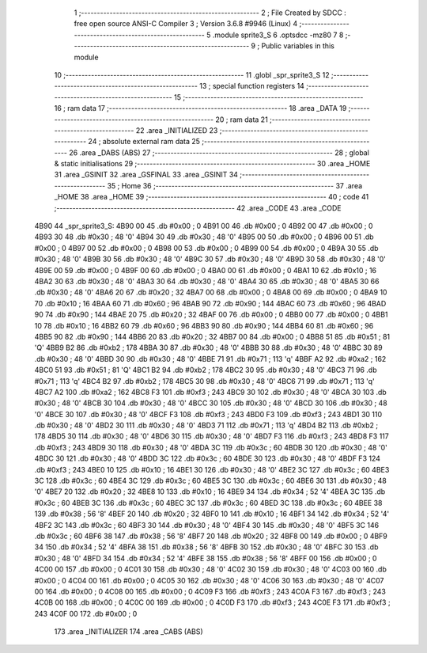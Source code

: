                               1 ;--------------------------------------------------------
                              2 ; File Created by SDCC : free open source ANSI-C Compiler
                              3 ; Version 3.6.8 #9946 (Linux)
                              4 ;--------------------------------------------------------
                              5 	.module sprite3_S
                              6 	.optsdcc -mz80
                              7 	
                              8 ;--------------------------------------------------------
                              9 ; Public variables in this module
                             10 ;--------------------------------------------------------
                             11 	.globl _spr_sprite3_S
                             12 ;--------------------------------------------------------
                             13 ; special function registers
                             14 ;--------------------------------------------------------
                             15 ;--------------------------------------------------------
                             16 ; ram data
                             17 ;--------------------------------------------------------
                             18 	.area _DATA
                             19 ;--------------------------------------------------------
                             20 ; ram data
                             21 ;--------------------------------------------------------
                             22 	.area _INITIALIZED
                             23 ;--------------------------------------------------------
                             24 ; absolute external ram data
                             25 ;--------------------------------------------------------
                             26 	.area _DABS (ABS)
                             27 ;--------------------------------------------------------
                             28 ; global & static initialisations
                             29 ;--------------------------------------------------------
                             30 	.area _HOME
                             31 	.area _GSINIT
                             32 	.area _GSFINAL
                             33 	.area _GSINIT
                             34 ;--------------------------------------------------------
                             35 ; Home
                             36 ;--------------------------------------------------------
                             37 	.area _HOME
                             38 	.area _HOME
                             39 ;--------------------------------------------------------
                             40 ; code
                             41 ;--------------------------------------------------------
                             42 	.area _CODE
                             43 	.area _CODE
   4B90                      44 _spr_sprite3_S:
   4B90 00                   45 	.db #0x00	; 0
   4B91 00                   46 	.db #0x00	; 0
   4B92 00                   47 	.db #0x00	; 0
   4B93 30                   48 	.db #0x30	; 48	'0'
   4B94 30                   49 	.db #0x30	; 48	'0'
   4B95 00                   50 	.db #0x00	; 0
   4B96 00                   51 	.db #0x00	; 0
   4B97 00                   52 	.db #0x00	; 0
   4B98 00                   53 	.db #0x00	; 0
   4B99 00                   54 	.db #0x00	; 0
   4B9A 30                   55 	.db #0x30	; 48	'0'
   4B9B 30                   56 	.db #0x30	; 48	'0'
   4B9C 30                   57 	.db #0x30	; 48	'0'
   4B9D 30                   58 	.db #0x30	; 48	'0'
   4B9E 00                   59 	.db #0x00	; 0
   4B9F 00                   60 	.db #0x00	; 0
   4BA0 00                   61 	.db #0x00	; 0
   4BA1 10                   62 	.db #0x10	; 16
   4BA2 30                   63 	.db #0x30	; 48	'0'
   4BA3 30                   64 	.db #0x30	; 48	'0'
   4BA4 30                   65 	.db #0x30	; 48	'0'
   4BA5 30                   66 	.db #0x30	; 48	'0'
   4BA6 20                   67 	.db #0x20	; 32
   4BA7 00                   68 	.db #0x00	; 0
   4BA8 00                   69 	.db #0x00	; 0
   4BA9 10                   70 	.db #0x10	; 16
   4BAA 60                   71 	.db #0x60	; 96
   4BAB 90                   72 	.db #0x90	; 144
   4BAC 60                   73 	.db #0x60	; 96
   4BAD 90                   74 	.db #0x90	; 144
   4BAE 20                   75 	.db #0x20	; 32
   4BAF 00                   76 	.db #0x00	; 0
   4BB0 00                   77 	.db #0x00	; 0
   4BB1 10                   78 	.db #0x10	; 16
   4BB2 60                   79 	.db #0x60	; 96
   4BB3 90                   80 	.db #0x90	; 144
   4BB4 60                   81 	.db #0x60	; 96
   4BB5 90                   82 	.db #0x90	; 144
   4BB6 20                   83 	.db #0x20	; 32
   4BB7 00                   84 	.db #0x00	; 0
   4BB8 51                   85 	.db #0x51	; 81	'Q'
   4BB9 B2                   86 	.db #0xb2	; 178
   4BBA 30                   87 	.db #0x30	; 48	'0'
   4BBB 30                   88 	.db #0x30	; 48	'0'
   4BBC 30                   89 	.db #0x30	; 48	'0'
   4BBD 30                   90 	.db #0x30	; 48	'0'
   4BBE 71                   91 	.db #0x71	; 113	'q'
   4BBF A2                   92 	.db #0xa2	; 162
   4BC0 51                   93 	.db #0x51	; 81	'Q'
   4BC1 B2                   94 	.db #0xb2	; 178
   4BC2 30                   95 	.db #0x30	; 48	'0'
   4BC3 71                   96 	.db #0x71	; 113	'q'
   4BC4 B2                   97 	.db #0xb2	; 178
   4BC5 30                   98 	.db #0x30	; 48	'0'
   4BC6 71                   99 	.db #0x71	; 113	'q'
   4BC7 A2                  100 	.db #0xa2	; 162
   4BC8 F3                  101 	.db #0xf3	; 243
   4BC9 30                  102 	.db #0x30	; 48	'0'
   4BCA 30                  103 	.db #0x30	; 48	'0'
   4BCB 30                  104 	.db #0x30	; 48	'0'
   4BCC 30                  105 	.db #0x30	; 48	'0'
   4BCD 30                  106 	.db #0x30	; 48	'0'
   4BCE 30                  107 	.db #0x30	; 48	'0'
   4BCF F3                  108 	.db #0xf3	; 243
   4BD0 F3                  109 	.db #0xf3	; 243
   4BD1 30                  110 	.db #0x30	; 48	'0'
   4BD2 30                  111 	.db #0x30	; 48	'0'
   4BD3 71                  112 	.db #0x71	; 113	'q'
   4BD4 B2                  113 	.db #0xb2	; 178
   4BD5 30                  114 	.db #0x30	; 48	'0'
   4BD6 30                  115 	.db #0x30	; 48	'0'
   4BD7 F3                  116 	.db #0xf3	; 243
   4BD8 F3                  117 	.db #0xf3	; 243
   4BD9 30                  118 	.db #0x30	; 48	'0'
   4BDA 3C                  119 	.db #0x3c	; 60
   4BDB 30                  120 	.db #0x30	; 48	'0'
   4BDC 30                  121 	.db #0x30	; 48	'0'
   4BDD 3C                  122 	.db #0x3c	; 60
   4BDE 30                  123 	.db #0x30	; 48	'0'
   4BDF F3                  124 	.db #0xf3	; 243
   4BE0 10                  125 	.db #0x10	; 16
   4BE1 30                  126 	.db #0x30	; 48	'0'
   4BE2 3C                  127 	.db #0x3c	; 60
   4BE3 3C                  128 	.db #0x3c	; 60
   4BE4 3C                  129 	.db #0x3c	; 60
   4BE5 3C                  130 	.db #0x3c	; 60
   4BE6 30                  131 	.db #0x30	; 48	'0'
   4BE7 20                  132 	.db #0x20	; 32
   4BE8 10                  133 	.db #0x10	; 16
   4BE9 34                  134 	.db #0x34	; 52	'4'
   4BEA 3C                  135 	.db #0x3c	; 60
   4BEB 3C                  136 	.db #0x3c	; 60
   4BEC 3C                  137 	.db #0x3c	; 60
   4BED 3C                  138 	.db #0x3c	; 60
   4BEE 38                  139 	.db #0x38	; 56	'8'
   4BEF 20                  140 	.db #0x20	; 32
   4BF0 10                  141 	.db #0x10	; 16
   4BF1 34                  142 	.db #0x34	; 52	'4'
   4BF2 3C                  143 	.db #0x3c	; 60
   4BF3 30                  144 	.db #0x30	; 48	'0'
   4BF4 30                  145 	.db #0x30	; 48	'0'
   4BF5 3C                  146 	.db #0x3c	; 60
   4BF6 38                  147 	.db #0x38	; 56	'8'
   4BF7 20                  148 	.db #0x20	; 32
   4BF8 00                  149 	.db #0x00	; 0
   4BF9 34                  150 	.db #0x34	; 52	'4'
   4BFA 38                  151 	.db #0x38	; 56	'8'
   4BFB 30                  152 	.db #0x30	; 48	'0'
   4BFC 30                  153 	.db #0x30	; 48	'0'
   4BFD 34                  154 	.db #0x34	; 52	'4'
   4BFE 38                  155 	.db #0x38	; 56	'8'
   4BFF 00                  156 	.db #0x00	; 0
   4C00 00                  157 	.db #0x00	; 0
   4C01 30                  158 	.db #0x30	; 48	'0'
   4C02 30                  159 	.db #0x30	; 48	'0'
   4C03 00                  160 	.db #0x00	; 0
   4C04 00                  161 	.db #0x00	; 0
   4C05 30                  162 	.db #0x30	; 48	'0'
   4C06 30                  163 	.db #0x30	; 48	'0'
   4C07 00                  164 	.db #0x00	; 0
   4C08 00                  165 	.db #0x00	; 0
   4C09 F3                  166 	.db #0xf3	; 243
   4C0A F3                  167 	.db #0xf3	; 243
   4C0B 00                  168 	.db #0x00	; 0
   4C0C 00                  169 	.db #0x00	; 0
   4C0D F3                  170 	.db #0xf3	; 243
   4C0E F3                  171 	.db #0xf3	; 243
   4C0F 00                  172 	.db #0x00	; 0
                            173 	.area _INITIALIZER
                            174 	.area _CABS (ABS)
